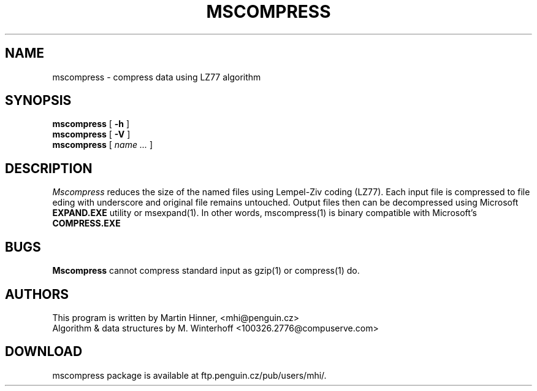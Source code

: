 .PU
.TH MSCOMPRESS 1
.SH NAME
mscompress \- compress data using LZ77 algorithm
.SH SYNOPSIS
.ll +8
.B mscompress
[
.B \-h
]
.br
.B mscompress
[
.B \-V
]
.br
.B mscompress
[
.I "name \&..."
]
.SH DESCRIPTION
.I Mscompress
reduces the size of the named files using Lempel-Ziv
coding (LZ77).  Each input file  is compressed to file
eding with underscore and original file remains untouched. Output files
then can be decompressed using Microsoft
.B EXPAND.EXE
utility or msexpand(1). In other words, mscompress(1) is binary compatible
with Microsoft's
.B COMPRESS.EXE

.SH BUGS
.B Mscompress
cannot compress standard input as gzip(1) or compress(1) do. 

.SH AUTHORS
This program is written by Martin Hinner, <mhi@penguin.cz>
.br
Algorithm & data structures by M. Winterhoff <100326.2776@compuserve.com>

.SH DOWNLOAD
mscompress package is available at ftp.penguin.cz/pub/users/mhi/.
